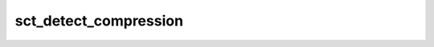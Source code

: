 .. _sct_detect_compression:

sct_detect_compression
=======================

.. argparse::
   :ref: spinalcordtoolbox.scripts.sct_detect_compression.get_parser
   :prog: sct_detect_compression
   :markdownhelp:
